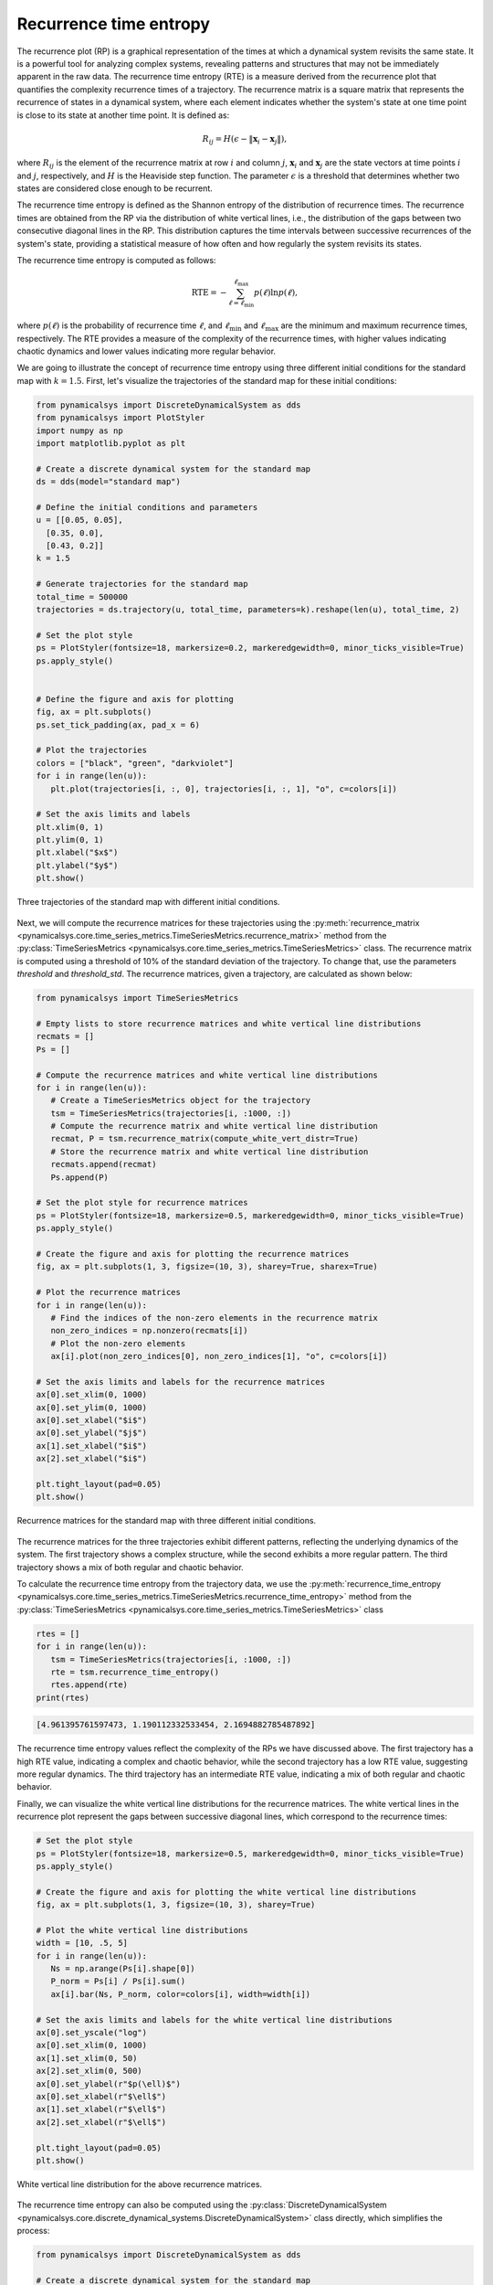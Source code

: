 Recurrence time entropy
~~~~~~~~~~~~~~~~~~~~~~~

The recurrence plot (RP) is a graphical representation of the times at which a dynamical system revisits the same state. It is a powerful tool for analyzing complex systems, revealing patterns and structures that may not be immediately apparent in the raw data. The recurrence time entropy (RTE) is a measure derived from the recurrence plot that quantifies the complexity recurrence times of a trajectory. The recurrence matrix is a square matrix that represents the recurrence of states in a dynamical system, where each element indicates whether the system's state at one time point is close to its state at another time point. It is defined as:

.. math::
   
   \begin{equation}
        R_{ij} = H\left(\epsilon - \|\mathbf{x}_i - \mathbf{x}_j\|\right),
   \end{equation}

where :math:`R_{ij}` is the element of the recurrence matrix at row :math:`i` and column :math:`j`, :math:`\mathbf{x}_i` and :math:`\mathbf{x}_j` are the state vectors at time points :math:`i` and :math:`j`, respectively, and :math:`H` is the Heaviside step function. The parameter :math:`\epsilon` is a threshold that determines whether two states are considered close enough to be recurrent.

The recurrence time entropy is defined as the Shannon entropy of the distribution of recurrence times. The recurrence times are obtained from the RP via the distribution of white vertical lines, i.e., the distribution of the gaps between two consecutive diagonal lines in the RP. This distribution captures the time intervals between successive recurrences of the system's state, providing a statistical measure of how often and how regularly the system revisits its states.

The recurrence time entropy is computed as follows:

.. math::

   \begin{equation}
        \mathrm{RTE} = -\sum_{\ell = \ell_{\text{min}}}^{\ell_\text{max}}p(\ell)\ln p(\ell),
    \end{equation}

where :math:`p(\ell)` is the probability of recurrence time :math:`\ell`, and :math:`\ell_{\text{min}}` and :math:`\ell_{\text{max}}` are the minimum and maximum recurrence times, respectively. The RTE provides a measure of the complexity of the recurrence times, with higher values indicating chaotic dynamics and lower values indicating more regular behavior.

We are going to illustrate the concept of recurrence time entropy using three different initial conditions for the standard map with :math:`k = 1.5`. First, let's visualize the trajectories of the standard map for these initial conditions:

.. code-block:: python

   from pynamicalsys import DiscreteDynamicalSystem as dds
   from pynamicalsys import PlotStyler
   import numpy as np
   import matplotlib.pyplot as plt

   # Create a discrete dynamical system for the standard map
   ds = dds(model="standard map")

   # Define the initial conditions and parameters
   u = [[0.05, 0.05],
     [0.35, 0.0],
     [0.43, 0.2]]
   k = 1.5

   # Generate trajectories for the standard map
   total_time = 500000
   trajectories = ds.trajectory(u, total_time, parameters=k).reshape(len(u), total_time, 2)

   # Set the plot style
   ps = PlotStyler(fontsize=18, markersize=0.2, markeredgewidth=0, minor_ticks_visible=True)
   ps.apply_style()

   
   # Define the figure and axis for plotting
   fig, ax = plt.subplots()
   ps.set_tick_padding(ax, pad_x = 6)

   # Plot the trajectories
   colors = ["black", "green", "darkviolet"]
   for i in range(len(u)):
      plt.plot(trajectories[i, :, 0], trajectories[i, :, 1], "o", c=colors[i])

   # Set the axis limits and labels
   plt.xlim(0, 1)
   plt.ylim(0, 1)
   plt.xlabel("$x$")
   plt.ylabel("$y$")
   plt.show()

.. figure:: images/rte_trajectories.png
   :align: center
   :width: 100%
   
   Three trajectories of the standard map with different initial conditions.

Next, we will compute the recurrence matrices for these trajectories using the :py:meth:`recurrence_matrix <pynamicalsys.core.time_series_metrics.TimeSeriesMetrics.recurrence_matrix>` method from the :py:class:`TimeSeriesMetrics <pynamicalsys.core.time_series_metrics.TimeSeriesMetrics>` class. The recurrence matrix is computed using a threshold of 10% of the standard deviation of the trajectory. To change that, use the parameters `threshold` and `threshold_std`. The recurrence matrices, given a trajectory, are calculated as shown below:

.. code-block:: python

   from pynamicalsys import TimeSeriesMetrics

   # Empty lists to store recurrence matrices and white vertical line distributions
   recmats = []
   Ps = []

   # Compute the recurrence matrices and white vertical line distributions
   for i in range(len(u)):
      # Create a TimeSeriesMetrics object for the trajectory
      tsm = TimeSeriesMetrics(trajectories[i, :1000, :])
      # Compute the recurrence matrix and white vertical line distribution
      recmat, P = tsm.recurrence_matrix(compute_white_vert_distr=True)
      # Store the recurrence matrix and white vertical line distribution
      recmats.append(recmat)
      Ps.append(P)
   
   # Set the plot style for recurrence matrices
   ps = PlotStyler(fontsize=18, markersize=0.5, markeredgewidth=0, minor_ticks_visible=True)
   ps.apply_style()

   # Create the figure and axis for plotting the recurrence matrices
   fig, ax = plt.subplots(1, 3, figsize=(10, 3), sharey=True, sharex=True)

   # Plot the recurrence matrices
   for i in range(len(u)):
      # Find the indices of the non-zero elements in the recurrence matrix
      non_zero_indices = np.nonzero(recmats[i])
      # Plot the non-zero elements
      ax[i].plot(non_zero_indices[0], non_zero_indices[1], "o", c=colors[i])
   
   # Set the axis limits and labels for the recurrence matrices
   ax[0].set_xlim(0, 1000)
   ax[0].set_ylim(0, 1000)
   ax[0].set_xlabel("$i$")
   ax[0].set_ylabel("$j$")
   ax[1].set_xlabel("$i$")
   ax[2].set_xlabel("$i$")

   plt.tight_layout(pad=0.05)
   plt.show()

.. figure:: images/rte_recurrence_matrices.png
   :align: center
   :width: 100%
   
   Recurrence matrices for the standard map with three different initial conditions.

The recurrence matrices for the three trajectories exhibit different patterns, reflecting the underlying dynamics of the system. The first trajectory shows a complex structure, while the second exhibits a more regular pattern. The third trajectory shows a mix of both regular and chaotic behavior.

To calculate the recurrence time entropy from the trajectory data, we use the :py:meth:`recurrence_time_entropy <pynamicalsys.core.time_series_metrics.TimeSeriesMetrics.recurrence_time_entropy>` method from the :py:class:`TimeSeriesMetrics <pynamicalsys.core.time_series_metrics.TimeSeriesMetrics>` class

.. code-block:: python

   rtes = []
   for i in range(len(u)):
      tsm = TimeSeriesMetrics(trajectories[i, :1000, :])
      rte = tsm.recurrence_time_entropy()
      rtes.append(rte)
   print(rtes)

.. code-block:: text

   [4.961395761597473, 1.190112332533454, 2.1694882785487892]

The recurrence time entropy values reflect the complexity of the RPs we have discussed above. The first trajectory has a high RTE value, indicating a complex and chaotic behavior, while the second trajectory has a low RTE value, suggesting more regular dynamics. The third trajectory has an intermediate RTE value, indicating a mix of both regular and chaotic behavior.

Finally, we can visualize the white vertical line distributions for the recurrence matrices. The white vertical lines in the recurrence plot represent the gaps between successive diagonal lines, which correspond to the recurrence times:

.. code-block:: python

   # Set the plot style
   ps = PlotStyler(fontsize=18, markersize=0.5, markeredgewidth=0, minor_ticks_visible=True)
   ps.apply_style()

   # Create the figure and axis for plotting the white vertical line distributions
   fig, ax = plt.subplots(1, 3, figsize=(10, 3), sharey=True)

   # Plot the white vertical line distributions
   width = [10, .5, 5]
   for i in range(len(u)):
      Ns = np.arange(Ps[i].shape[0])
      P_norm = Ps[i] / Ps[i].sum()
      ax[i].bar(Ns, P_norm, color=colors[i], width=width[i])

   # Set the axis limits and labels for the white vertical line distributions
   ax[0].set_yscale("log")
   ax[0].set_xlim(0, 1000)
   ax[1].set_xlim(0, 50)
   ax[2].set_xlim(0, 500)
   ax[0].set_ylabel(r"$p(\ell)$")
   ax[0].set_xlabel(r"$\ell$")
   ax[1].set_xlabel(r"$\ell$")
   ax[2].set_xlabel(r"$\ell$")

   plt.tight_layout(pad=0.05)
   plt.show()

.. figure:: images/rte_white_vert_distr.png
   :align: center
   :width: 100%
   
   White vertical line distribution for the above recurrence matrices.

The recurrence time entropy can also be computed using the :py:class:`DiscreteDynamicalSystem <pynamicalsys.core.discrete_dynamical_systems.DiscreteDynamicalSystem>` class directly, which simplifies the process:

.. code-block:: python

   from pynamicalsys import DiscreteDynamicalSystem as dds

   # Create a discrete dynamical system for the standard map
   ds = dds(model="standard map")

   u = [[0.05, 0.05],
     [0.35, 0.0],
     [0.43, 0.2]]
   k = 1.5
   total_time = 1000
   rtes = [ds.recurrence_time_entropy(u[i], total_time, parameters=k) for i in range(len(u))]
   print(rtes)

.. code-block:: text

   [4.961395761597473, 1.190112332533454, 2.1694882785487892]

The `DiscreteDynamicalSystem.recurrence_time_entropy` method can also return the recurrence matrix, the white vertical line distribution, and the final state of the initial condition. See :py:meth:`DiscreteDynamicalSystem.recurrence_time_entropy <pynamicalsys.core.discrete_dynamical_systems.DiscreteDynamicalSystem.recurrence_time_entropy>` for more details.

As a final example. let's compute the recurrence time entropy for the standard map for three different parameter values, :math:`k = 0.9`, :math:`k = 1.5`, and :math:`k = 3.6`, using random initial conditions:

.. code-block:: python

   from pynamicalsys import DiscreteDynamicalSystem as dds
   import numpy as np
   from pynamicalsys import PlotStyler
   import matplotlib.pyplot as plt

   # Create a discrete dynamical system for the standard map
   ds = dds(model="standard map")

   # Define the initial conditions and parameters
   num_ic = 250
   x_range = (0, 1)  # x range for initial conditions
   y_range = (0, 1)  # y range for initial conditions
   np.random.seed(0)  # Set the seed for reproducibility
   x_ic = np.random.uniform(x_range[0], x_range[1], num_ic)
   y_ic = np.random.uniform(y_range[0], y_range[1], num_ic)
   u = np.column_stack((x_ic, y_ic))  # Initial conditions array with shape (num_ic, d)
   k = [0.9, 1.5, 3.6]  # Parameter values
   total_time = 10000  # Total time for the simulation

   # Compute the recurrence time entropy for each parameter value
   rte = [ds.recurrence_time_entropy(u[i], total_time, parameters=k[j]) for i in range(num_ic) for j in range(len(k))]
   rte = np.array(rte).reshape(num_ic, len(k))

   # We also compute the trajectories for visualization
   trajectories = [ds.trajectory(u, total_time, parameters=k[i]) for i in range(len(k))]
   trajectories_reshaped = []
   for trajectory in trajectories:
      trajectory_reshaped = trajectory.reshape(num_ic, total_time, 2)
      trajectories_reshaped.append(trajectory_reshaped)

   # Set the plot style
   ps = PlotStyler(fontsize=24)
   ps.apply_style()

   # Create the figure and axis for plotting the recurrence time entropy
   fig, ax = plt.subplots(1, 3, figsize=(15, 5), sharey=True, sharex=True)
   [ps.set_tick_padding(ax[i], pad_x = 8) for i in range(3)]

   # Plot the trajectories and recurrence time entropy
   # Create scatter plots for each parameter value
   # and color them according to the recurrence time entropy
   hms = [0, 0, 0]
   for j in range(len(k)):
      for i in range(num_ic):
         hm = ax[j].scatter(trajectories_reshaped[j][i, :, 0],
                           trajectories_reshaped[j][i, :, 1],
                           c=rte[i, j] * np.ones(total_time),
                           s=0.05,
                           edgecolor='none',
                           cmap="nipy_spectral",
                           vmin=0,
                           vmax=rte[:, j].max())
         hms[j] = hm

   [plt.colorbar(hms[i], ax=ax[i], label=rf"RTE with $k = {k[i]:.1f}$", location="top", aspect=40, pad=0.01) for i in range(len(k))]
   ax[0].set_xlim(0, 1)
   ax[0].set_ylim(0, 1)
   ax[0].set_ylabel("$y$")
   [ax[i].set_xlabel("$x$") for i in range(len(k))]

   plt.tight_layout(pad=0.05)
   plt.show()

.. figure:: images/standard_map_rte.png
   :align: center
   :width: 100%
   
   Recurrence time entropy for the standard map with three different parameter values
